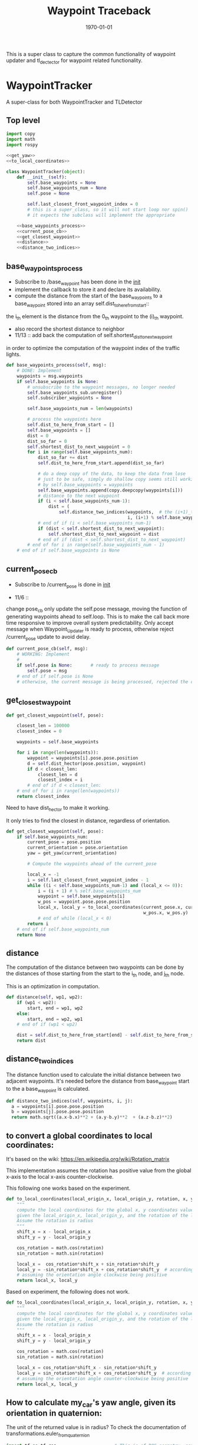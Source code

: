 #+LATEX_CLASS: article
#+LATEX_CLASS_OPTIONS:
#+LATEX_HEADER:
#+LATEX_HEADER_EXTRA:
#+DESCRIPTION:
#+KEYWORDS:
#+SUBTITLE:
#+LATEX_COMPILER: pdflatex
#+DATE: \today

#+TITLE: Waypoint Traceback

This is a super class to capture the common functionality of waypoint updater and tl_dectector for
waypoint related functionality.

* WaypointTracker

A super-class for both WaypointTracker and TLDetector

** Top level
#+NAME:waypoint-tracker
#+BEGIN_SRC python :noweb tangle :tangle ./ros/src/waypoint_lib/src/waypoint_lib/waypoint_tracker.py
  import copy
  import math
  import rospy

  <<get_yaw>>
  <<to_local_coordinates>>

  class WaypointTracker(object):
      def __init__(self):
          self.base_waypoints = None
          self.base_waypoints_num = None
          self.pose = None

          self.last_closest_front_waypoint_index = 0
          # this is a super_class, so it will not start loop nor spin()
          # it expects the subclass will implement the appropriate

      <<base_waypoints_process>>
      <<current_pose_cb>>
      <<get_closest_waypoint>>
      <<distance>>
      <<distance_two_indices>>
#+END_SRC

** base_waypoints_process

    - Subscribe to /base_waypoint has been done in the __init__
    - implement the callback to store it and declare its availability.
    - compute the distance from the start of the base_waypoints to a base_waypoint stored into an array self.dist_to_here_from_start::
    the i_th element is the distance from the 0_th waypoint to the (i)_th waypoint.
    - also record the shortest distance to neighbor
    - 11/13 ::
               add back the computation of self.shortest_dist_to_next_waypoint
    in order to optimize the computation of the waypoint index of the traffic lights.

#+NAME:base_waypoints_process
#+BEGIN_SRC python :noweb tangle :tangle
  def base_waypoints_process(self, msg):
      # DONE: Implement
      waypoints = msg.waypoints
      if self.base_waypoints is None:
          # unsubscribe to the waypoint messages, no longer needed
          self.base_waypoints_sub.unregister()
          self.subscriber_waypoints = None

          self.base_waypoints_num = len(waypoints)

          # process the waypoints here
          self.dist_to_here_from_start = []
          self.base_waypoints = []
          dist = 0
          dist_so_far = 0
          self.shortest_dist_to_next_waypoint = 0
          for i in range(self.base_waypoints_num):
              dist_so_far += dist
              self.dist_to_here_from_start.append(dist_so_far)

              # do a deep copy of the data, to keep the data from lose
              # just to be safe, simply do shallow copy seems still working
              # by self.base_waypoints = waypoints
              self.base_waypoints.append(copy.deepcopy(waypoints[i]))
              # distance to the next waypoint
              if (i < self.base_waypoints_num-1):
                  dist = (
                      self.distance_two_indices(waypoints,  # the (i+1)_th element has not been copied yet
                                                i, (i+1) % self.base_waypoints_num))
              # end of if (i < self.base_waypoints_num-1)
              if (dist < self.shortest_dist_to_next_waypoint):
                  self.shortest_dist_to_next_waypoint = dist
              # end of if (dist < self.shortest_dist_to_next_waypoint)
          # end of for i in range(self.base_waypoints_num - 1)
      # end of if self.base_waypoints is None
#+END_SRC

** current_pose_cb
    - Subscribe to /current_pose is done in __init__

    - 11/6 ::
    change pose_cb only update the self.pose message, moving the function of generating waypoints ahead to self.loop.
    This is to make the call back more time responsive to improve overall system predictability.
    Only accept message when Waypoint_Updater is ready to process, otherwise reject /current_pose update to avoid delay.

#+NAME:current_pose_cb
#+BEGIN_SRC python :noweb tangle :tangle
  def current_pose_cb(self, msg):
      # WORKING: Implement
      #
      if self.pose is None:       # ready to process message
          self.pose = msg
      # end of if self.pose is None
      # otherwise, the current message is being processed, rejected the coming message and expect to receive more updated next one.
#+END_SRC

** get_closest_waypoint
#+NAME:get_closest_waypoint_hector
#+BEGIN_SRC python :noweb tangle :tangle
      def get_closest_waypoint(self, pose):

          closest_len = 100000
          closest_index = 0

          waypoints = self.base_waypoints

          for i in range(len(waypoints)):
              waypoint = waypoints[i].pose.pose.position
              d = self.dist_hector(pose.position, waypoint)
              if d < closest_len:
                  closest_len = d
                  closest_index = i
              # end of if d < closest_len:
          # end of for i in range(len(waypoints))
          return closest_index
#+END_SRC

Need to have dist_hector to make it working.

It only tries to find the closest in distance, regardless of orientation.

#+NAME:get_closest_waypoint
#+BEGIN_SRC python :noweb tangle :tangle
  def get_closest_waypoint(self, pose):
      if self.base_waypoints_num:
          current_pose = pose.position
          current_orientation = pose.orientation
          yaw = get_yaw(current_orientation)

          # Compute the waypoints ahead of the current_pose

          local_x = -1
          i = self.last_closest_front_waypoint_index - 1
          while ((i < self.base_waypoints_num-1) and (local_x <= 0)):
              i = (i + 1) # % self.base_waypoints_num
              waypoint = self.base_waypoints[i]
              w_pos = waypoint.pose.pose.position
              local_x, local_y = to_local_coordinates(current_pose.x, current_pose.y, yaw,
                                                      w_pos.x, w_pos.y)
              # end of while (local_x < 0)
          return i
      # end of if self.base_waypoints_num
      return None
#+END_SRC

** distance

The computation of the distance between two waypoints can be done by the distances of those
starting from the start to the i_th node, and j_th node.

This is an optimization in computation.

#+NAME:distance
#+BEGIN_SRC python :noweb tangle :tangle
  def distance(self, wp1, wp2):
      if (wp1 < wp2):
          start, end = wp1, wp2
      else:
          start, end = wp2, wp1
      # end of if (wp1 < wp2)

      dist = self.dist_to_here_from_start[end] - self.dist_to_here_from_start[start]
      return dist
#+END_SRC

** distance_two_indices

The distance function used to calculate the initial distance between two adjacent waypoints. It's needed before the distance from
base_waypoint start to the a base_waypoint is calculated.

#+NAME:distance_two_indices
#+BEGIN_SRC python :noweb tangle :tangle
  def distance_two_indices(self, waypoints, i, j):
    a = waypoints[i].pose.pose.position
    b = waypoints[j].pose.pose.position
    return math.sqrt((a.x-b.x)**2 + (a.y-b.y)**2  + (a.z-b.z)**2)
#+END_SRC

** to convert a global coordinates to local coordinates:
    It's based on the wiki:
    https://en.wikipedia.org/wiki/Rotation_matrix

    This implementation assumes the rotation has positive value from the global x-axis to the local x-axis
    counter-clockwise.

This following one works based on the experiment.

   #+NAME:to_local_coordinates
   #+BEGIN_SRC python :noweb tangle :tangle
     def to_local_coordinates(local_origin_x, local_origin_y, rotation, x, y):
         """
         compute the local coordinates for the global x, y coordinates values,
         given the local_origin_x, local_origin_y, and the rotation of the local x-axis.
         Assume the rotation is radius
         """
         shift_x = x - local_origin_x
         shift_y = y - local_origin_y

         cos_rotation = math.cos(rotation)
         sin_rotation = math.sin(rotation)

         local_x =  cos_rotation*shift_x + sin_rotation*shift_y
         local_y = -sin_rotation*shift_x + cos_rotation*shift_y  # according to John Chen's
         # assuming the orientation angle clockwise being positive
         return local_x, local_y
   #+END_SRC

Based on experiment, the following does not work.

#+NAME:to_local_coordinates_counter_clockwise_orientation
   #+BEGIN_SRC python :noweb tangle :tangle
  def to_local_coordinates(local_origin_x, local_origin_y, rotation, x, y):
      """
      compute the local coordinates for the global x, y coordinates values,
      given the local_origin_x, local_origin_y, and the rotation of the local x-axis.
      Assume the rotation is radius
      """
      shift_x = x - local_origin_x
      shift_y = y - local_origin_y

      cos_rotation = math.cos(rotation)
      sin_rotation = math.sin(rotation)

      local_x = cos_rotation*shift_x - sin_rotation*shift_y
      local_y = sin_rotation*shift_x + cos_rotation*shift_y  # according to John Chen's
      # assuming the orientation angle counter-clockwise being positive
      return local_x, local_y
   #+END_SRC


** How to calculate my_car's yaw angle, given its orientation in quaternion:

      The unit of the returned value is in radius?
      To check the documentation of transformations.euler_from_quaternion

#+NAME:get_yaw
#+BEGIN_SRC python :noweb tangle :tangle
  import tf as tf_ros                      # This is of ROS geometry, not of TensorFlow!
  def get_yaw(orientation):
      """
      Compute yaw from orientation, which is in Quaternion.
      """
      # orientation = msg.pose.orientation
      euler = tf_ros.transformations.euler_from_quaternion([
          orientation.x,
          orientation.y,
          orientation.z,
          orientation.w])
      yaw = euler[2]
      return yaw
#+END_SRC
